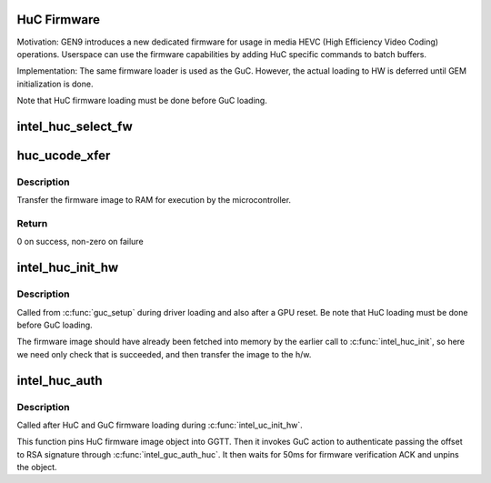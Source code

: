 .. -*- coding: utf-8; mode: rst -*-
.. src-file: drivers/gpu/drm/i915/intel_huc.c

.. _`huc-firmware`:

HuC Firmware
============

Motivation:
GEN9 introduces a new dedicated firmware for usage in media HEVC (High
Efficiency Video Coding) operations. Userspace can use the firmware
capabilities by adding HuC specific commands to batch buffers.

Implementation:
The same firmware loader is used as the GuC. However, the actual
loading to HW is deferred until GEM initialization is done.

Note that HuC firmware loading must be done before GuC loading.

.. _`intel_huc_select_fw`:

intel_huc_select_fw
===================

.. c:function:: void intel_huc_select_fw(struct intel_huc *huc)

    selects HuC firmware for loading

    :param struct intel_huc \*huc:
        intel_huc struct

.. _`huc_ucode_xfer`:

huc_ucode_xfer
==============

.. c:function:: int huc_ucode_xfer(struct intel_uc_fw *huc_fw, struct i915_vma *vma)

    DMA's the firmware

    :param struct intel_uc_fw \*huc_fw:
        *undescribed*

    :param struct i915_vma \*vma:
        *undescribed*

.. _`huc_ucode_xfer.description`:

Description
-----------

Transfer the firmware image to RAM for execution by the microcontroller.

.. _`huc_ucode_xfer.return`:

Return
------

0 on success, non-zero on failure

.. _`intel_huc_init_hw`:

intel_huc_init_hw
=================

.. c:function:: void intel_huc_init_hw(struct intel_huc *huc)

    load HuC uCode to device

    :param struct intel_huc \*huc:
        intel_huc structure

.. _`intel_huc_init_hw.description`:

Description
-----------

Called from \ :c:func:`guc_setup`\  during driver loading and also after a GPU reset.
Be note that HuC loading must be done before GuC loading.

The firmware image should have already been fetched into memory by the
earlier call to \ :c:func:`intel_huc_init`\ , so here we need only check that
is succeeded, and then transfer the image to the h/w.

.. _`intel_huc_auth`:

intel_huc_auth
==============

.. c:function:: void intel_huc_auth(struct intel_huc *huc)

    Authenticate HuC uCode

    :param struct intel_huc \*huc:
        intel_huc structure

.. _`intel_huc_auth.description`:

Description
-----------

Called after HuC and GuC firmware loading during \ :c:func:`intel_uc_init_hw`\ .

This function pins HuC firmware image object into GGTT.
Then it invokes GuC action to authenticate passing the offset to RSA
signature through \ :c:func:`intel_guc_auth_huc`\ . It then waits for 50ms for
firmware verification ACK and unpins the object.

.. This file was automatic generated / don't edit.

